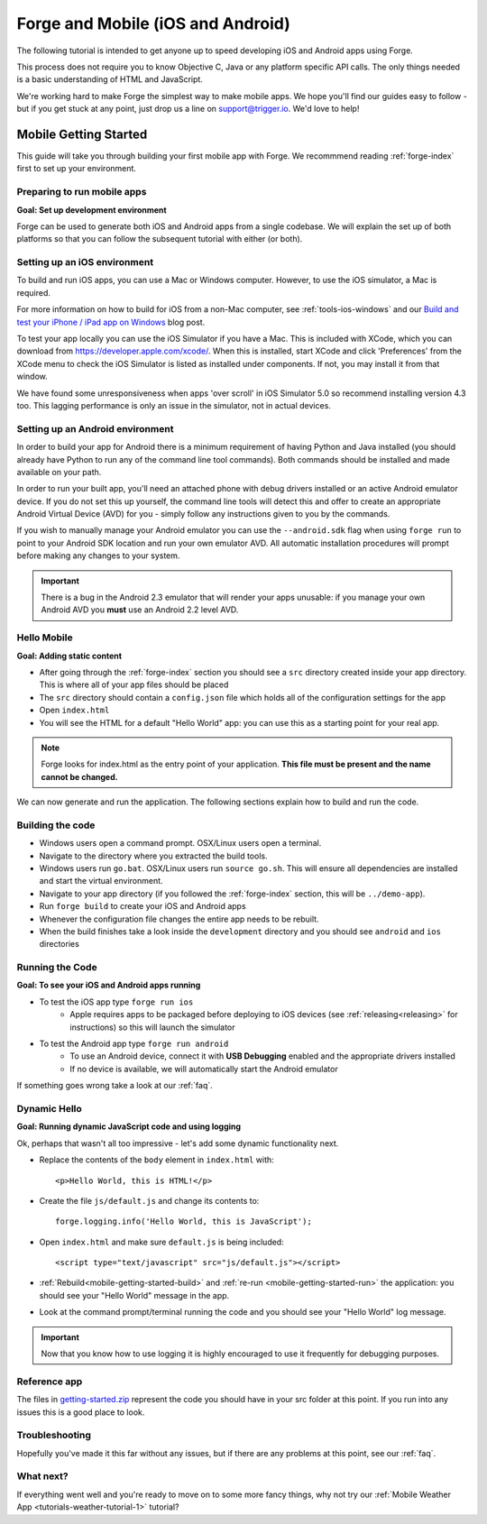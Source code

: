 .. _mobile-index:

Forge and Mobile (iOS and Android)
=================================================

The following tutorial is intended to get anyone up to speed developing iOS and Android apps using Forge.

This process does not require you to know Objective C, Java or any platform specific API calls.
The only things needed is a basic understanding of HTML and JavaScript.

We're working hard to make Forge the simplest way to make mobile apps. We hope you'll find our guides easy to follow - 
but if you get stuck at any point, just drop us a line on support@trigger.io. We'd love to help!

.. _mobile-getting-started:

Mobile Getting Started
~~~~~~~~~~~~~~~~~~~~~~

This guide will take you through building your first mobile app with Forge. We recommmend reading :ref:`forge-index` first to set up your environment.

Preparing to run mobile apps
-----------------------------

**Goal: Set up development environment**

Forge can be used to generate both iOS and Android apps from a single codebase. We will explain the set up of both platforms so that you can follow the subsequent tutorial with either (or both).

Setting up an iOS environment
-----------------------------
To build and run iOS apps, you can use a Mac or Windows computer. However, to use the iOS simulator, a Mac is required.

For more information on how to build for iOS from a non-Mac computer, see
:ref:`tools-ios-windows` and our `Build and test your iPhone / iPad app on
Windows
<http://trigger.io/cross-platform-application-development-blog/2012/06/13/new-features-test-iphone-ipad-apps-on-windows-and-linux-embed-media-players-and-widgets-updated-toolkit/>`_
blog post.

To test your app locally you can use the iOS Simulator if you have a Mac. This
is included with XCode, which you can download from
https://developer.apple.com/xcode/. When this is installed, start XCode and
click 'Preferences' from the XCode menu to check the iOS Simulator is listed as
installed under components. If not, you may install it from that window.

We have found some unresponsiveness when apps 'over scroll' in iOS Simulator 5.0 so recommend installing version 4.3 too. This lagging performance is only an issue in the simulator, not in actual devices.

Setting up an Android environment
-----------------------------------
In order to build your app for Android there is a minimum requirement of having Python and Java installed (you should already have Python to run any of the command line tool commands). Both commands should be installed and made available on your path.

In order to run your built app, you'll need an attached phone with debug drivers installed or an active Android emulator device. If you do not set this up yourself, the command line tools will detect this and offer to create an appropriate Android Virtual Device (AVD) for you - simply follow any instructions given to you by the commands.

If you wish to manually manage your Android emulator you can use the ``--android.sdk`` flag when using ``forge run`` to point to your Android SDK location and run your own emulator AVD. All automatic installation procedures will prompt before making any changes to your system.

.. important:: There is a bug in the Android 2.3 emulator that will render your apps unusable: if you manage your own Android AVD you **must** use an Android 2.2 level AVD.

Hello Mobile
-------------
**Goal: Adding static content**

* After going through the :ref:`forge-index` section you should see a ``src`` directory created inside your app directory.
  This is where all of your app files should be placed
* The ``src`` directory should contain a ``config.json`` file which holds all of the configuration settings for the app
* Open ``index.html``

* You will see the HTML for a default "Hello World" app: you can use this as a starting point for your real app.

.. note:: Forge looks for index.html as the entry point of your application. **This file must be present and the name cannot be changed.**

We can now generate and run the application.
The following sections explain how to build and run the code.

.. _mobile-getting-started-build:

Building the code
-----------------
* Windows users open a command prompt. OSX/Linux users open a terminal.
* Navigate to the directory where you extracted the build tools.
* Windows users run ``go.bat``. OSX/Linux users run ``source go.sh``. This will ensure all dependencies are installed and start the virtual environment.
* Navigate to your app directory (if you followed the :ref:`forge-index` section, this will be ``../demo-app``).
* Run ``forge build`` to create your iOS and Android apps
* Whenever the configuration file changes the entire app needs to be rebuilt.
* When the build finishes take a look inside the ``development`` directory and you should see ``android`` and ``ios`` directories

.. _mobile-getting-started-run:

Running the Code
----------------
**Goal: To see your iOS and Android apps running**

* To test the iOS app type ``forge run ios``
   * Apple requires apps to be packaged before deploying to iOS devices (see :ref:`releasing<releasing>` for instructions) so this will launch the simulator 
* To test the Android app type ``forge run android``
   * To use an Android device, connect it with **USB Debugging** enabled and the appropriate drivers installed
   * If no device is available, we will automatically start the Android emulator

.. image:: /_static/android/weather/images/windows-forge-run-android.png

If something goes wrong take a look at our :ref:`faq`.

Dynamic Hello
--------------
**Goal: Running dynamic JavaScript code and using logging**

Ok, perhaps that wasn't all too impressive - let's add some dynamic functionality next.

* Replace the contents of the ``body`` element in ``index.html`` with::

    <p>Hello World, this is HTML!</p>

* Create the file ``js/default.js`` and change its contents to::

    forge.logging.info('Hello World, this is JavaScript');

* Open ``index.html`` and make sure ``default.js`` is being included::

    <script type="text/javascript" src="js/default.js"></script>

* :ref:`Rebuild<mobile-getting-started-build>` and :ref:`re-run <mobile-getting-started-run>` the application: you should see your "Hello World" message in the app.
* Look at the command prompt/terminal running the code and you should see your "Hello World" log message.

.. important:: Now that you know how to use logging it is highly encouraged to use it frequently for debugging purposes.

Reference app
-------------------
The files in `getting-started.zip <../../_static/weather/getting-started.zip>`_ represent the code you should have in your src folder at this point.  If you run into any issues this is a good place to look.

Troubleshooting
---------------
Hopefully you've made it this far without any issues, but if there are any problems at this point, see our :ref:`faq`.

What next?
----------------------------------
If everything went well and you're ready to move on to some more fancy things, why not try our
:ref:`Mobile Weather App <tutorials-weather-tutorial-1>` tutorial?

